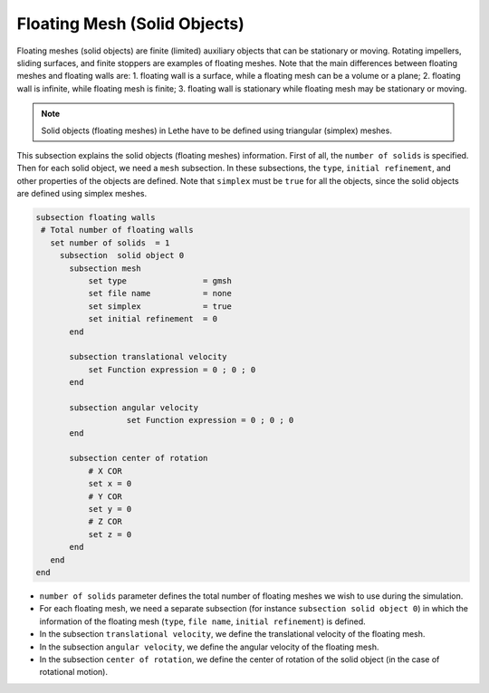 Floating Mesh (Solid Objects)
-------------------
Floating meshes (solid objects) are finite (limited) auxiliary objects that can be stationary or moving. Rotating impellers, sliding surfaces, and finite stoppers are examples of floating meshes. Note that the main differences between floating meshes and floating walls are: 1. floating wall is a surface, while a floating mesh can be a volume or a plane; 2. floating wall is infinite, while floating mesh is finite; 3. floating wall is stationary while floating mesh may be stationary or moving.

.. note:: 
    Solid objects (floating meshes) in Lethe have to be defined using triangular (simplex) meshes.

This subsection explains the solid objects (floating meshes) information. First of all, the ``number of solids`` is specified. Then for each solid object, we need a ``mesh`` subsection. In these subsections, the ``type``, ``initial refinement``, and other properties of the objects are defined. Note that ``simplex`` must be ``true`` for all the objects, since the solid objects are defined using simplex meshes.

.. code-block:: text

 subsection floating walls
  # Total number of floating walls
    set number of solids  = 1
      subsection  solid object 0
        subsection mesh
            set type                = gmsh
            set file name           = none
            set simplex             = true
            set initial refinement  = 0
        end
    
        subsection translational velocity
            set Function expression = 0 ; 0 ; 0
        end

        subsection angular velocity
        	    set Function expression = 0 ; 0 ; 0
        end 

        subsection center of rotation
            # X COR
            set x = 0
            # Y COR
            set y = 0
            # Z COR
            set z = 0
        end
    end
 end

* ``number of solids`` parameter defines the total number of floating meshes we wish to use during the simulation.

* For each floating mesh, we need a separate subsection (for instance 	``subsection solid object 0``) in which the information of the floating mesh (``type``, ``file name``, ``initial refinement``) is defined.

* In the subsection ``translational velocity``, we define the translational velocity of the floating mesh.

* In the subsection ``angular velocity``, we define the angular velocity of the floating mesh.

* In the subsection ``center of rotation``, we define the center of rotation of the solid object (in the case of rotational motion).

